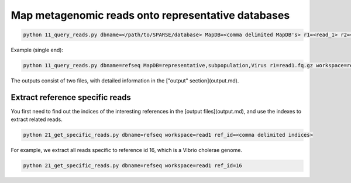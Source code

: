 ===================================================
Map metagenomic reads onto representative databases
===================================================

.. code-block:: bash

    python 11_query_reads.py dbname=</path/to/SPARSE/database> MapDB=<comma delimited MapDB's> r1=<read_1> r2=<read_2> workspace=<workspace_name>

Example (single end):

.. code-block:: bash

    python 11_query_reads.py dbname=refseq MapDB=representative,subpopulation,Virus r1=read1.fq.gz workspace=read1

The outputs consist of two files, with detailed information in the ["output" section](output.md).

Extract reference specific reads
--------------------------------

You first need to find out the indices of the interesting references in the [output files](output.md), and use the indexes to extract related reads. 

.. code-block:: bash

    python 21_get_specific_reads.py dbname=refseq workspace=read1 ref_id=<comma delimited indices>

For example, we extract all reads specific to reference id 16, which is a Vibrio cholerae genome. 

.. code-block:: bash

    python 21_get_specific_reads.py dbname=refseq workspace=read1 ref_id=16
